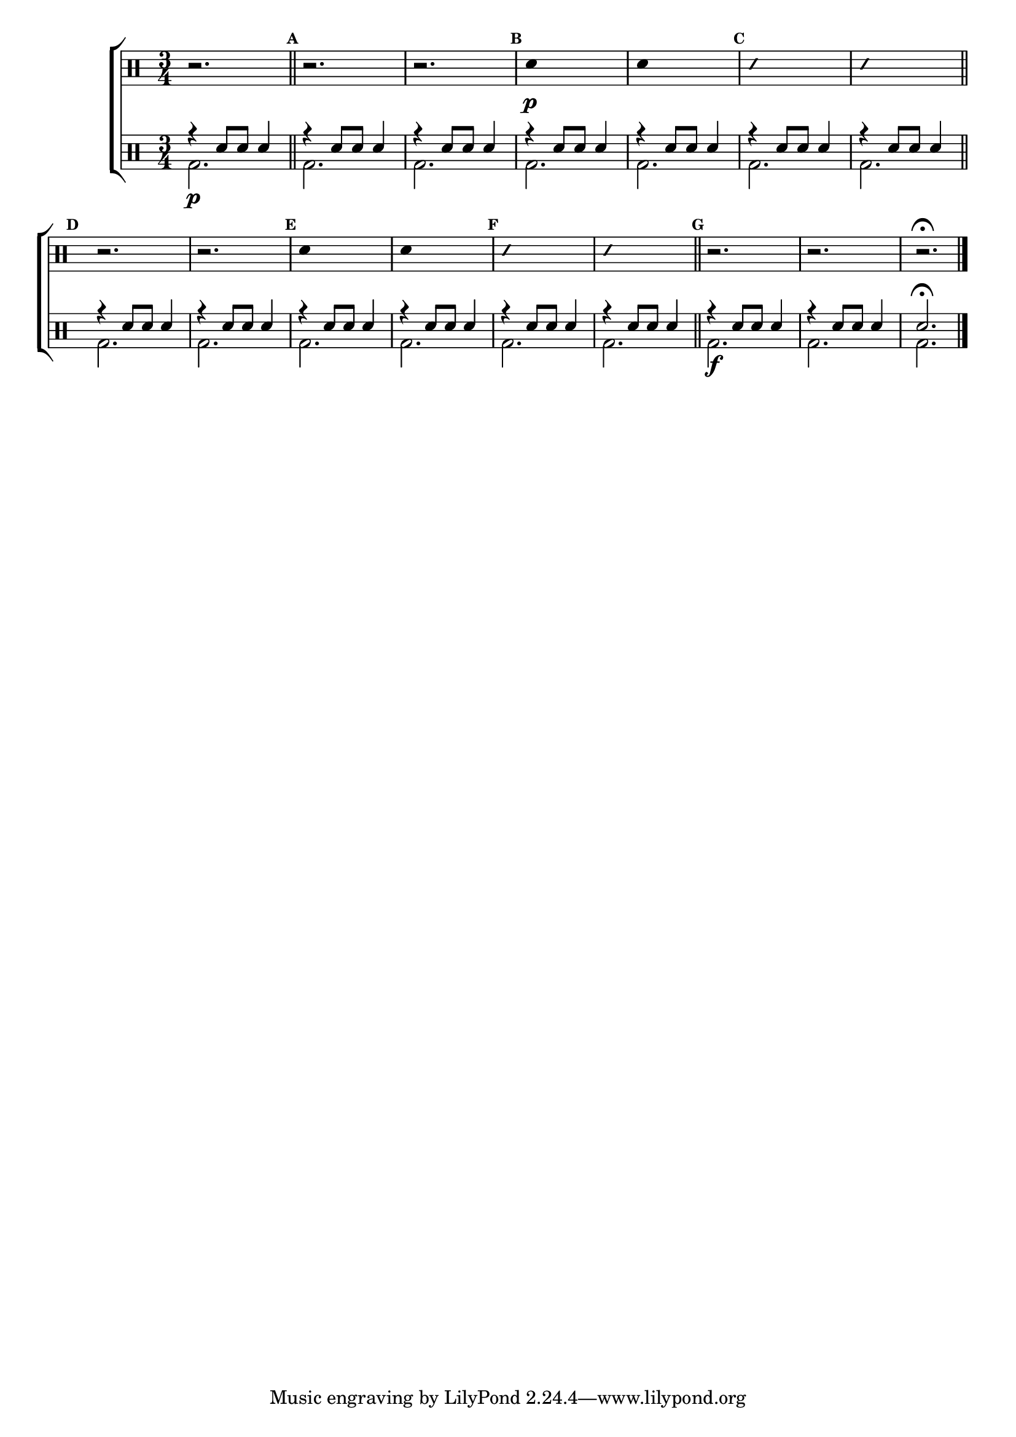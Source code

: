 %-*- coding: utf-8 -*-

\version "2.16.0"

%\header {title = "escala a tres vozes"}

\new ChoirStaff <<

\drummode <<

\drums {
\override Staff.TimeSignature #'style = #'()
\time 3/4 

\override Score.BarNumber #'transparent = ##t
\override Score.RehearsalMark #'font-size = #-2
\set Score.markFormatter = #format-mark-numbers

\context DrumVoice = "1" { }
\context DrumVoice = "2" { }

{ 
r2.

%1
\mark \default
\bar "||"
r2. r
\mark \default
\override Stem #'transparent = ##t
sn4\p s2
sn4 s2
\mark \default
\override NoteHead #'style = #'slash
\override NoteHead #'font-size = #-4
sn4 s2
sn4 s2
\revert NoteHead #'style 
\revert NoteHead #'font-size
\bar "||"


%2
\mark \default
\bar "||"
r2. r
\mark \default
\override Stem #'transparent = ##t
sn4 s2
sn4 s2
\mark \default
\override NoteHead #'style = #'slash
\override NoteHead #'font-size = #-4
sn4 s2
sn4 s2
\revert NoteHead #'style 
\revert NoteHead #'font-size
\bar "||"



\mark \default
r2. r r\fermata



\bar "|."

  
}

}


\drums {

\override Staff.TimeSignature #'style = #'()
\time 3/4 

\override Score.BarNumber #'transparent = ##t
\override Score.RehearsalMark #'font-size = #-2
\set Score.markFormatter = #format-mark-numbers

\context DrumVoice = "1" { }
\context DrumVoice = "2" { }

<<

{
r4 sn8 sn sn4

r4 sn8 sn sn4
r4 sn8 sn sn4
r4 sn8 sn sn4
r4 sn8 sn sn4
r4 sn8 sn sn4
r4 sn8 sn sn4

r4 sn8 sn sn4
r4 sn8 sn sn4
r4 sn8 sn sn4
r4 sn8 sn sn4
r4 sn8 sn sn4
r4 sn8 sn sn4

r4 sn8 sn sn4
r4 sn8 sn sn4

sn2.\fermata 

}
\\
{
bd2.\p 

bd2. bd2.  
bd2. bd2.  
bd2. bd2.  

bd2. bd2.  
bd2. bd2.  
bd2. bd2.  

bd2.\f bd2.  

bd

}

>>

}

>>

>>